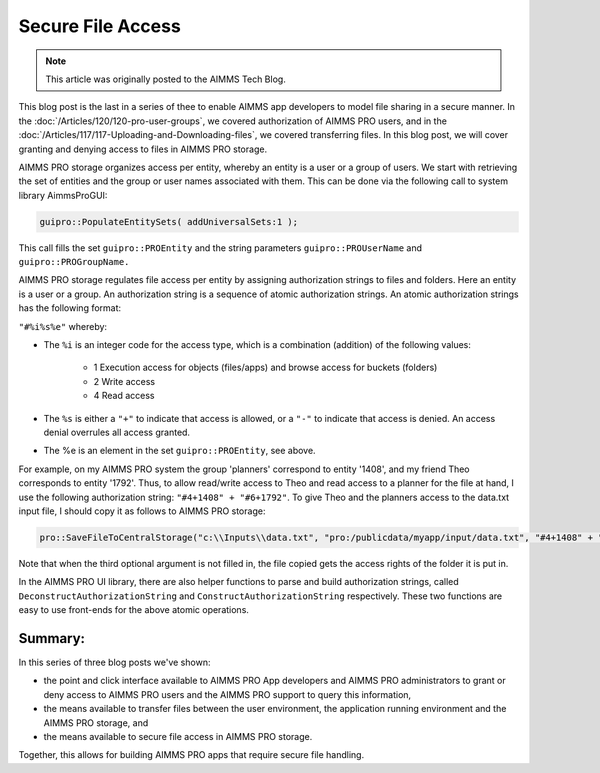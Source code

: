 Secure File Access
====================

.. meta::
   :description: Modeling for secure apps deployed on AIMMS PRO – Part 3: securing file access in AIMMS PRO storage.
   :keywords: secure, storage, access

.. note::

	This article was originally posted to the AIMMS Tech Blog.

This blog post is the last in a series of thee to enable AIMMS app developers to model file sharing in a secure manner.  
In the :doc:`/Articles/120/120-pro-user-groups`, we covered authorization of AIMMS PRO users, 
and in the :doc:`/Articles/117/117-Uploading-and-Downloading-files`, we covered transferring files. 
In this blog post, we will cover granting and denying access to files in AIMMS PRO storage.

AIMMS PRO storage organizes access per entity, whereby an entity is a user or a group of users. 
We start with retrieving the set of entities and the group or user names associated with them. 
This can be done via the following call to system library AimmsProGUI:

.. code-block:: aimms

    guipro::PopulateEntitySets( addUniversalSets:1 ); 

This call fills the set ``guipro::PROEntity`` and the string parameters ``guipro::PROUserName`` and ``guipro::PROGroupName.``

AIMMS PRO storage regulates file access per entity by assigning authorization strings to files and folders. Here an entity is a user or a group.
An authorization string is a sequence of atomic authorization strings. An atomic authorization strings has the following format:

``"#%i%s%e"`` whereby:

* The ``%i`` is an integer code for the access type, which is a combination (addition) of the following values:

    * 1 Execution access for objects (files/apps) and browse access for buckets (folders)

    * 2 Write access

    * 4 Read access

* The ``%s`` is either a ``"+"`` to indicate that access is allowed, or a ``"-"`` to indicate that access is denied. An access denial overrules all access granted.

* The %e is an element in the set ``guipro::PROEntity``, see above.

For example, on my AIMMS PRO system the group 'planners' correspond to entity '1408', 
and my friend Theo corresponds to entity '1792'. 
Thus, to allow read/write access to Theo and read access to a planner for the file at hand, I use the following authorization string: ``"#4+1408" + "#6+1792"``. 
To give Theo and the planners access to the data.txt input file, I should copy it as follows to AIMMS PRO storage:

.. code-block:: aimms

    pro::SaveFileToCentralStorage("c:\\Inputs\\data.txt", "pro:/publicdata/myapp/input/data.txt", "#4+1408" + "#6+1792" );

Note that when the third optional argument is not filled in, the file copied gets the access rights of the folder it is put in.

In the AIMMS PRO UI library, there are also helper functions to parse and build authorization strings, 
called ``DeconstructAuthorizationString`` and ``ConstructAuthorizationString`` respectively. 
These two functions are easy to use front-ends for the above atomic operations.

Summary:
--------

In this series of three blog posts we've shown:

* the point and click interface available to AIMMS PRO App developers and AIMMS PRO administrators to grant or deny access to AIMMS PRO users and the AIMMS PRO support to query this information, 

* the means available to transfer files between the user environment, the application running environment and the AIMMS PRO storage, and 

* the means available to secure file access in AIMMS PRO storage. 

Together, this allows for building AIMMS PRO apps that require secure file handling.


